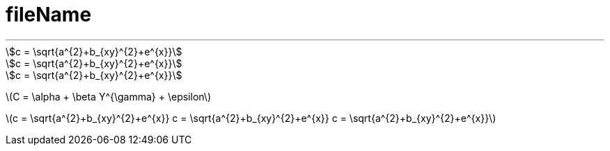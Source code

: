 
= fileName
:toc:


---




[asciimath]
++++
c = \sqrt{a^{2}+b_{xy}^{2}+e^{x}}

c = \sqrt{a^{2}+b_{xy}^{2}+e^{x}}

c = \sqrt{a^{2}+b_{xy}^{2}+e^{x}}
++++

latexmath:[C = \alpha + \beta Y^{\gamma} + \epsilon]

latexmath:[c = \sqrt{a^{2}+b_{xy}^{2}+e^{x}}  c = \sqrt{a^{2}+b_{xy}^{2}+e^{x}}  c = \sqrt{a^{2}+b_{xy}^{2}+e^{x}}]
